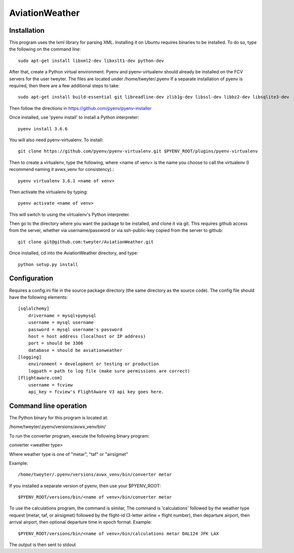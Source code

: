 ===============
AviationWeather
===============

------------
Installation
------------

This program uses the lxml library for parsing XML. Installing it on Ubuntu requires
binaries to be installed. To do so, type the following on the command line::

    sudo apt-get install libxml2-dev libxslt1-dev python-dev

After that, create a Python virtual environment. Pyenv and pyenv-virtualenv should already
be installed on the FCV servers for the user tweyter. The files are located under /home/tweyter/.pyenv  If a separate installation of pyenv is required, then there are a few
additional steps to take::

    sudo apt-get install build-essential git libreadline-dev zlib1g-dev libssl-dev libbz2-dev libsqlite3-dev

Then follow the directions in https://github.com/pyenv/pyenv-installer

Once installed, use 'pyenv install' to install a Python interpreter::

    pyenv install 3.6.6

You will also need pyenv-virtualenv. To install::

    git clone https://github.com/pyenv/pyenv-virtualenv.git $PYENV_ROOT/plugins/pyenv-virtualenv

Then to create a virtualenv, type the following, where <name of venv>
is the name you choose to call the virtualenv (I recommend naming it avwx_venv for consistency).::

    pyenv virtualenv 3.6.1 <name of venv>

Then activate the virtualenv by typing::

    pyenv activate <name of venv>

This will switch to using the virtualenv's Python interpreter.

Then go to the directory where you want the package to be installed, and clone it via git. This requires
github access from the server, whether via username/password or via ssh-public-key copied from the server to github::

    git clone git@github.com:tweyter/AviationWeather.git

Once installed, cd into the AviationWeather directory, and type::

    python setup.py install

-------------
Configuration
-------------

Requires a config.ini file in the source package directory (the same directory as the source code).
The config file should have the following elements:

::

    [sqlalchemy]
        drivername = mysql+pymysql
        username = mysql username
        password = mysql username's password
        host = host address (localhost or IP address)
        port = should be 3306
        database = should be aviationweather
    [logging]
        environment = development or testing or production
        logpath = path to log file (make sure permissions are correct)
    [flightaware.com]
        username = fcview
        api_key = fcview's FlightAware V3 api key goes here.

----------------------
Command line operation
----------------------

The Python binary for this program is located at:

/home/tweyter/.pyenv/versions/avwx_venv/bin/

To run the converter program, execute the following binary program:

converter <weather type>

Where weather type is one of "metar", "taf" or "airsigmet"

Example::

/home/tweyter/.pyenv/versions/avwx_venv/bin/converter metar


If you installed a separate version of pyenv, then use your $PYENV_ROOT::

$PYENV_ROOT/versions/bin/<name of venv>/bin/converter metar

To use the calculations program, the command is similar,
The command is 'calculations' followed by the weather type request (metar,
taf, or airsigmet) followed by the flight-id (3-letter airline + flight number),
then departure airport, then arrival airport, then optional departure time in
epoch format.  Example: ::

$PYENV_ROOT/versions/bin/<name of venv>/bin/calculations metar DAL124 JFK LAX

The output is then sent to stdout